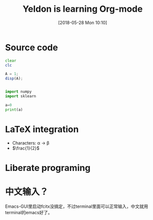 #+BLOG: wordpress
#+POSTID: 13
#+DATE: [2018-05-28 Mon 10:10]
* Source code

#+TITLE:  Yeldon is learning Org-mode

#+BEGIN_SRC octave
  clear
  clc

  A = 1;
  disp(A);
#+END_SRC

#+RESULTS:

#+BEGIN_SRC python :results output : exports both

  import numpy
  import sklearn

  a=0
  print(a)
#+END_SRC

#+RESULTS:
: 0

* LaTeX integration

- Characters: \alpha \rightarrow \beta
- $\frac{1}{2}$

\begin{align*}
  3 * 2 + & = 6 + 1\\
          & = 7
\end{align*}

* Liberate programing
  
* 中文输入？
Emacs-GUI里启动fcitx没搞定，不过terminal里面可以正常输入，中文就用terminal的emacs好了。
